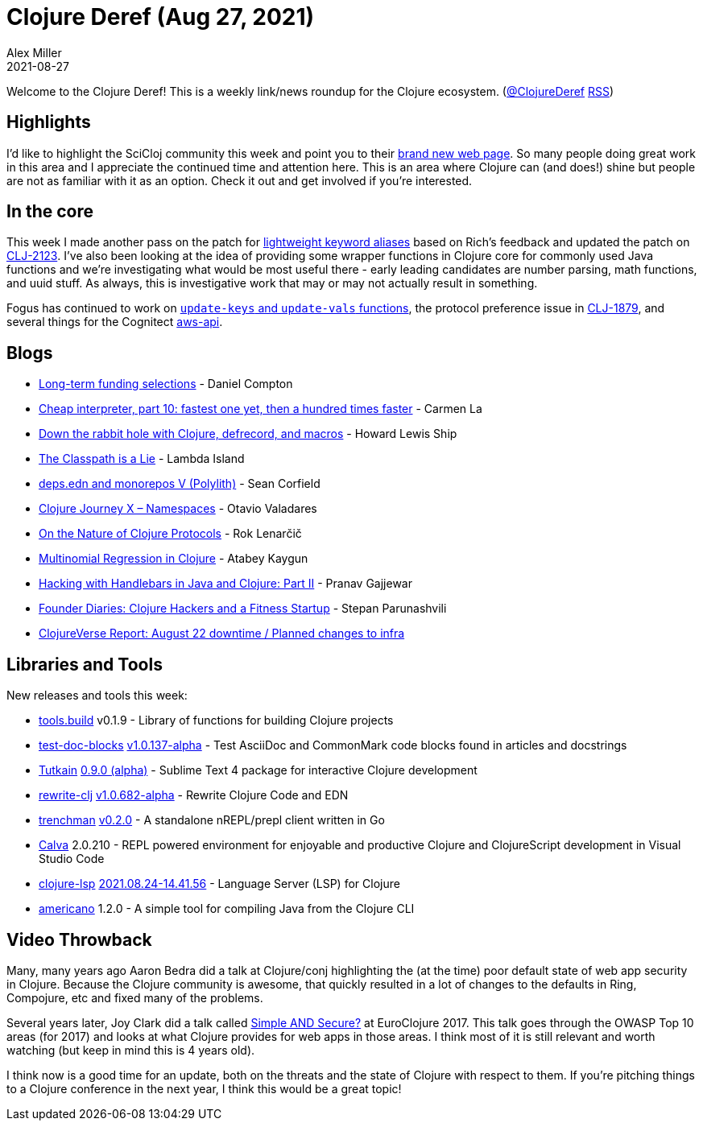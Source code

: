 = Clojure Deref (Aug 27, 2021)
Alex Miller
2021-08-27
:jbake-type: post

ifdef::env-github,env-browser[:outfilesuffix: .adoc]

Welcome to the Clojure Deref! This is a weekly link/news roundup for the Clojure ecosystem. (https://twitter.com/ClojureDeref[@ClojureDeref] https://clojure.org/feed.xml[RSS])

== Highlights

I'd like to highlight the SciCloj community this week and point you to their https://scicloj.github.io/landing-page/[brand new web page]. So many people doing great work in this area and I appreciate the continued time and attention here. This is an area where Clojure can (and does!) shine but people are not as familiar with it as an option. Check it out and get involved if you're interested.

== In the core

This week I made another pass on the patch for https://ask.clojure.org/index.php/2817/lighter-weight-aliasing-for-keywords[lightweight keyword aliases] based on Rich's feedback and updated the patch on https://clojure.atlassian.net/browse/CLJ-2123[CLJ-2123]. I've also been looking at the idea of providing some wrapper functions in Clojure core for commonly used Java functions and we're investigating what would be most useful there - early leading candidates are number parsing, math functions, and uuid stuff. As always, this is investigative work that may or may not actually result in something.

Fogus has continued to work on https://ask.clojure.org/index.php/1926/adding-functions-map-vals-and-map-keys[`update-keys` and `update-vals` functions], the protocol preference issue in https://clojure.atlassian.net/browse/CLJ-1879[CLJ-1879], and several things for the Cognitect https://github.com/cognitect-labs/aws-api[aws-api].

== Blogs

* https://www.clojuriststogether.org/news/long-term-funding-selections/[Long-term funding selections] - Daniel Compton
* https://cuddly-octo-palm-tree.com/posts/2021-08-22-cwafi-10/[Cheap interpreter, part 10: fastest one yet, then a hundred times faster] - Carmen La
* https://dev.to/hlship/down-the-rabbit-hole-with-clojure-defrecord-and-macros-3aal[Down the rabbit hole with Clojure, defrecord, and macros] - Howard Lewis Ship
* https://lambdaisland.com/blog/2021-08-25-classpath-is-a-lie[The Classpath is a Lie] - Lambda Island
* https://corfield.org/blog/2021/08/25/deps-edn-monorepo-5/[deps.edn and monorepos V (Polylith)] - Sean Corfield
* https://otavio.dev/2021/08/26/clojure-journey-x-namespaces/[Clojure Journey X – Namespaces] - Otavio Valadares
* https://flexiana.com/2021/08/on-the-nature-of-clojure-protocols[On the Nature of Clojure Protocols] - Rok Lenarčič
* https://kaygun.tumblr.com/post/660171148494028800/multinomial-regression-in-clojure[Multinomial Regression in Clojure] - Atabey Kaygun
* https://medium.com/helpshift-engineering/hacking-with-handlebars-in-java-and-clojure-part-ii-c4de51f49815[Hacking with Handlebars in Java and Clojure: Part II] - Pranav Gajjewar
* https://consistent.fit/posts/founder-diaries/[Founder Diaries: Clojure Hackers and a Fitness Startup] - Stepan Parunashvili
* https://clojureverse.org/t/clojureverse-report-august-22-downtime-planned-changes-to-infra/8083[ClojureVerse Report: August 22 downtime / Planned changes to infra]

== Libraries and Tools

New releases and tools this week:

* https://github.com/clojure/tools.build[tools.build] v0.1.9 - Library of functions for building Clojure projects
* https://github.com/lread/test-doc-blocks[test-doc-blocks] https://github.com/lread/test-doc-blocks/blob/main/CHANGELOG.adoc#v10137-alpha[v1.0.137-alpha] - Test AsciiDoc and CommonMark code blocks found in articles and docstrings
* https://github.com/eerohele/Tutkain[Tutkain] https://github.com/eerohele/Tutkain/blob/fcfd3c10a064d8d164f8da6b9c25cd51cf2790c4/CHANGELOG.md[0.9.0 (alpha)] - Sublime Text 4 package for interactive Clojure development 
* https://github.com/clj-commons/rewrite-clj[rewrite-clj] https://github.com/clj-commons/rewrite-clj/blob/main/CHANGELOG.adoc#v10682-alpha[v1.0.682-alpha] - Rewrite Clojure Code and EDN
* https://github.com/athos/trenchman[trenchman] https://github.com/athos/trenchman/blob/main/CHANGELOG.md#v020---2021-08-24[v0.2.0] - A standalone nREPL/prepl client written in Go
* https://calva.io[Calva] 2.0.210 - REPL powered environment for enjoyable and productive Clojure and ClojureScript development in Visual Studio Code 
* https://github.com/clojure-lsp/clojure-lsp[clojure-lsp] https://github.com/clojure-lsp/clojure-lsp/releases/tag/2021.08.24-14.41.56[2021.08.24-14.41.56] - Language Server (LSP) for Clojure
* https://github.com/IGJoshua/americano[americano] 1.2.0 - A simple tool for compiling Java from the Clojure CLI

== Video Throwback

Many, many years ago Aaron Bedra did a talk at Clojure/conj highlighting the (at the time) poor default state of web app security in Clojure. Because the Clojure community is awesome, that quickly resulted in a lot of changes to the defaults in Ring, Compojure, etc and fixed many of the problems.

Several years later, Joy Clark did a talk called https://www.youtube.com/watch?v=lRHPZXKQVLk[Simple AND Secure?] at EuroClojure 2017. This talk goes through the OWASP Top 10 areas (for 2017) and looks at what Clojure provides for web apps in those areas. I think most of it is still relevant and worth watching (but keep in mind this is 4 years old).

I think now is a good time for an update, both on the threats and the state of Clojure with respect to them. If you're pitching things to a Clojure conference in the next year, I think this would be a great topic!